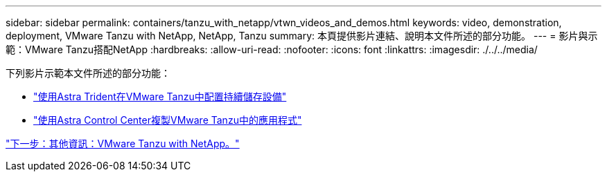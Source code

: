 ---
sidebar: sidebar 
permalink: containers/tanzu_with_netapp/vtwn_videos_and_demos.html 
keywords: video, demonstration, deployment, VMware Tanzu with NetApp, NetApp, Tanzu 
summary: 本頁提供影片連結、說明本文件所述的部分功能。 
---
= 影片與示範：VMware Tanzu搭配NetApp
:hardbreaks:
:allow-uri-read: 
:nofooter: 
:icons: font
:linkattrs: 
:imagesdir: ./../../media/


下列影片示範本文件所述的部分功能：

* link:vtwn_videos_astra_trident_tkg.html["使用Astra Trident在VMware Tanzu中配置持續儲存設備"]
* link:vtwn_videos_astra_control_center_tkg.html["使用Astra Control Center複製VMware Tanzu中的應用程式"]


link:vtwn_additional_information.html["下一步：其他資訊：VMware Tanzu with NetApp。"]

